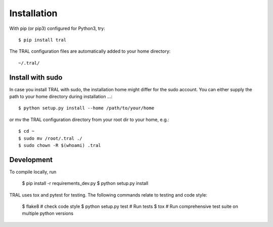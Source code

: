 .. _install:

Installation
============


With pip (or pip3) configured for Python3, try::

    $ pip install tral


The TRAL configuration files are automatically added to your home directory:
::

    ~/.tral/


Install with sudo
-----------------

In case you install TRAL with sudo, the installation home might differ for the sudo account.
You can either supply the path to your home directory during installation ...::

    $ python setup.py install --home /path/to/your/home


or mv the TRAL configuration directory from your root dir to your home, e.g.::

    $ cd ~
    $ sudo mv /root/.tral ./
    $ sudo chown -R $(whoami) .tral


Development
-----------

To compile locally, run

    $ pip install -r requirements_dev.py
    $ python setup.py install

TRAL uses tox and pytest for testing. The following commands relate to testing and code style:

    $ flake8  # check code style
    $ python setup.py test  # Run tests
    $ tox  # Run comprehensive test suite on multiple python versions
